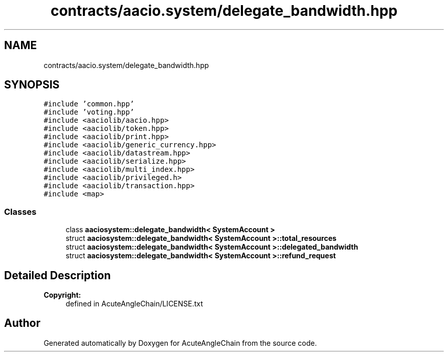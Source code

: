 .TH "contracts/aacio.system/delegate_bandwidth.hpp" 3 "Sun Jun 3 2018" "AcuteAngleChain" \" -*- nroff -*-
.ad l
.nh
.SH NAME
contracts/aacio.system/delegate_bandwidth.hpp
.SH SYNOPSIS
.br
.PP
\fC#include 'common\&.hpp'\fP
.br
\fC#include 'voting\&.hpp'\fP
.br
\fC#include <aaciolib/aacio\&.hpp>\fP
.br
\fC#include <aaciolib/token\&.hpp>\fP
.br
\fC#include <aaciolib/print\&.hpp>\fP
.br
\fC#include <aaciolib/generic_currency\&.hpp>\fP
.br
\fC#include <aaciolib/datastream\&.hpp>\fP
.br
\fC#include <aaciolib/serialize\&.hpp>\fP
.br
\fC#include <aaciolib/multi_index\&.hpp>\fP
.br
\fC#include <aaciolib/privileged\&.h>\fP
.br
\fC#include <aaciolib/transaction\&.hpp>\fP
.br
\fC#include <map>\fP
.br

.SS "Classes"

.in +1c
.ti -1c
.RI "class \fBaaciosystem::delegate_bandwidth< SystemAccount >\fP"
.br
.ti -1c
.RI "struct \fBaaciosystem::delegate_bandwidth< SystemAccount >::total_resources\fP"
.br
.ti -1c
.RI "struct \fBaaciosystem::delegate_bandwidth< SystemAccount >::delegated_bandwidth\fP"
.br
.ti -1c
.RI "struct \fBaaciosystem::delegate_bandwidth< SystemAccount >::refund_request\fP"
.br
.in -1c
.SH "Detailed Description"
.PP 

.PP
\fBCopyright:\fP
.RS 4
defined in AcuteAngleChain/LICENSE\&.txt 
.RE
.PP

.SH "Author"
.PP 
Generated automatically by Doxygen for AcuteAngleChain from the source code\&.
